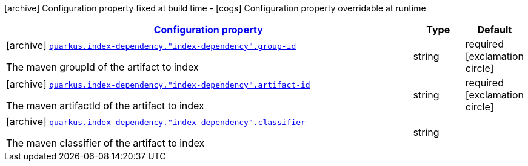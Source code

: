 [.configuration-legend]
icon:archive[title=Fixed at build time] Configuration property fixed at build time - icon:cogs[title=Overridable at runtime]️ Configuration property overridable at runtime 

[.configuration-reference, cols="80,.^10,.^10"]
|===

h|[[quarkus-config-group-index-index-dependency-config_configuration]]link:#quarkus-config-group-index-index-dependency-config_configuration[Configuration property]

h|Type
h|Default

a|icon:archive[title=Fixed at build time] [[quarkus-config-group-index-index-dependency-config_quarkus.index-dependency.-index-dependency-.group-id]]`link:#quarkus-config-group-index-index-dependency-config_quarkus.index-dependency.-index-dependency-.group-id[quarkus.index-dependency."index-dependency".group-id]`

[.description]
--
The maven groupId of the artifact to index
--|string 
|required icon:exclamation-circle[title=Configuration property is required]


a|icon:archive[title=Fixed at build time] [[quarkus-config-group-index-index-dependency-config_quarkus.index-dependency.-index-dependency-.artifact-id]]`link:#quarkus-config-group-index-index-dependency-config_quarkus.index-dependency.-index-dependency-.artifact-id[quarkus.index-dependency."index-dependency".artifact-id]`

[.description]
--
The maven artifactId of the artifact to index
--|string 
|required icon:exclamation-circle[title=Configuration property is required]


a|icon:archive[title=Fixed at build time] [[quarkus-config-group-index-index-dependency-config_quarkus.index-dependency.-index-dependency-.classifier]]`link:#quarkus-config-group-index-index-dependency-config_quarkus.index-dependency.-index-dependency-.classifier[quarkus.index-dependency."index-dependency".classifier]`

[.description]
--
The maven classifier of the artifact to index
--|string 
|

|===